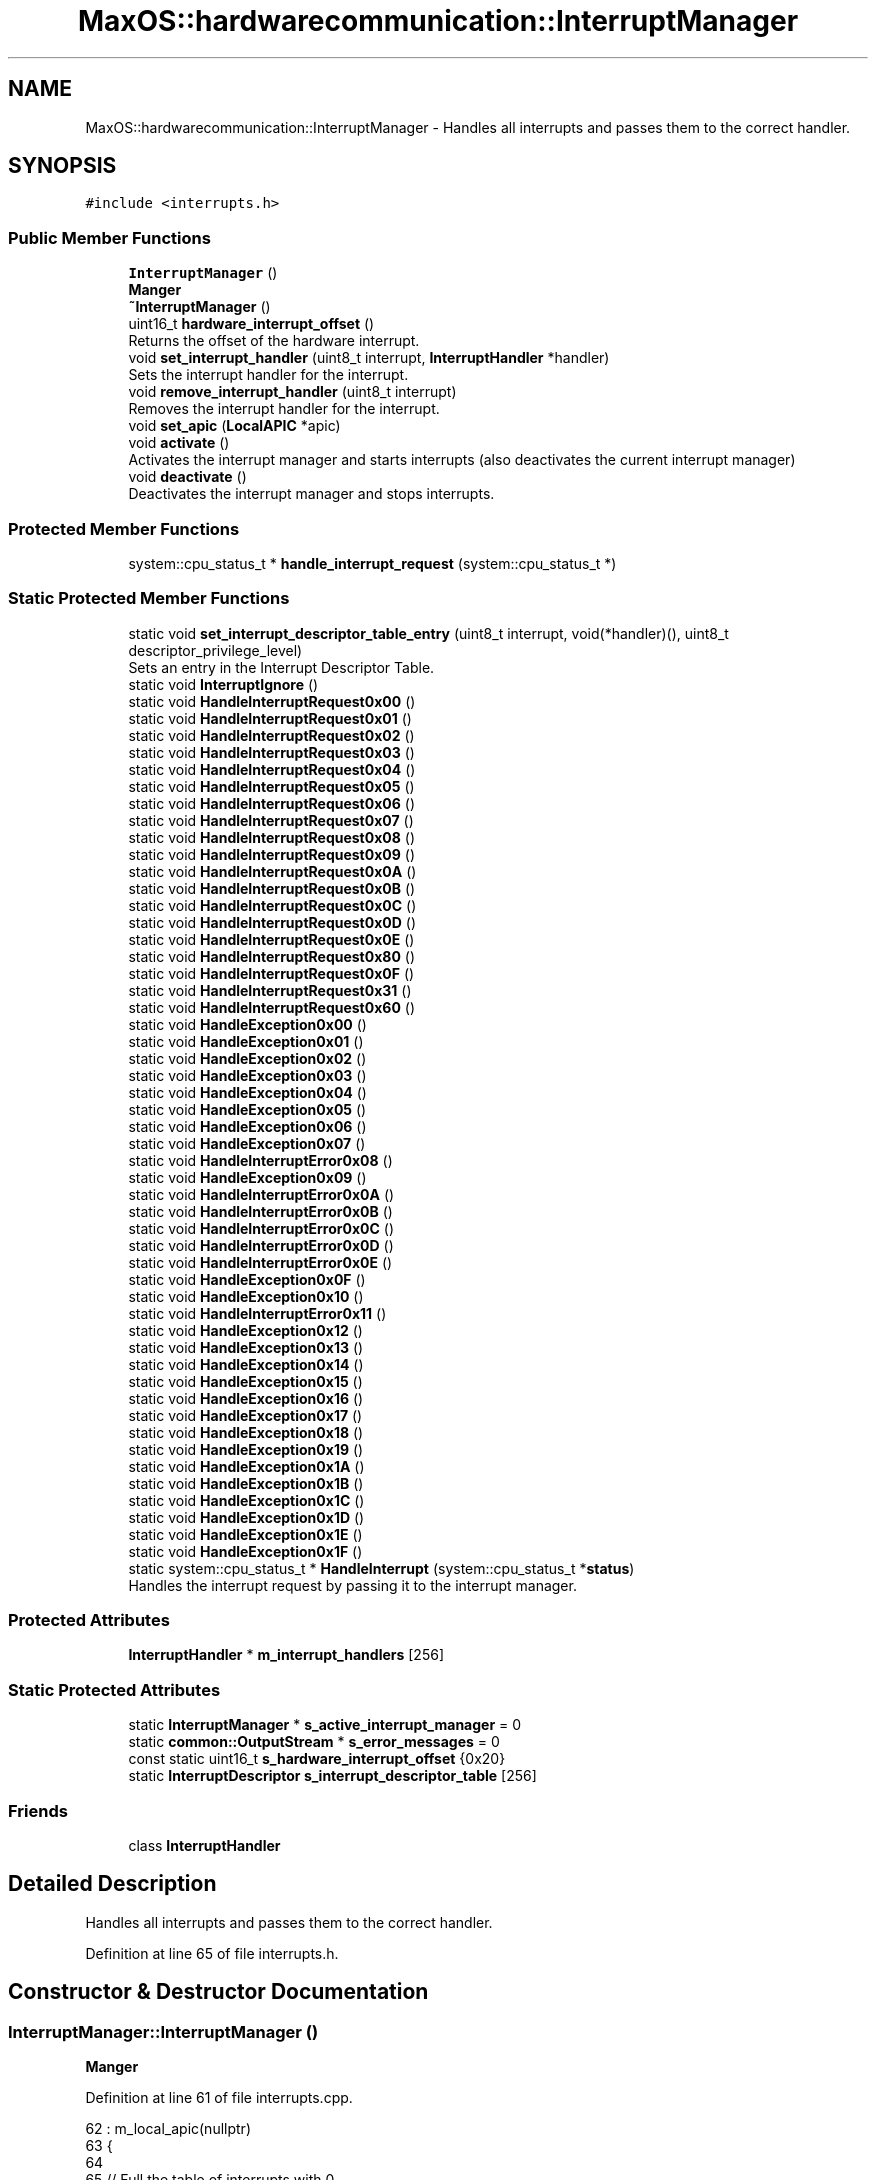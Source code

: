 .TH "MaxOS::hardwarecommunication::InterruptManager" 3 "Sat Mar 29 2025" "Version 0.1" "Max OS" \" -*- nroff -*-
.ad l
.nh
.SH NAME
MaxOS::hardwarecommunication::InterruptManager \- Handles all interrupts and passes them to the correct handler\&.  

.SH SYNOPSIS
.br
.PP
.PP
\fC#include <interrupts\&.h>\fP
.SS "Public Member Functions"

.in +1c
.ti -1c
.RI "\fBInterruptManager\fP ()"
.br
.RI "\fBManger\fP "
.ti -1c
.RI "\fB~InterruptManager\fP ()"
.br
.ti -1c
.RI "uint16_t \fBhardware_interrupt_offset\fP ()"
.br
.RI "Returns the offset of the hardware interrupt\&. "
.ti -1c
.RI "void \fBset_interrupt_handler\fP (uint8_t interrupt, \fBInterruptHandler\fP *handler)"
.br
.RI "Sets the interrupt handler for the interrupt\&. "
.ti -1c
.RI "void \fBremove_interrupt_handler\fP (uint8_t interrupt)"
.br
.RI "Removes the interrupt handler for the interrupt\&. "
.ti -1c
.RI "void \fBset_apic\fP (\fBLocalAPIC\fP *apic)"
.br
.ti -1c
.RI "void \fBactivate\fP ()"
.br
.RI "Activates the interrupt manager and starts interrupts (also deactivates the current interrupt manager) "
.ti -1c
.RI "void \fBdeactivate\fP ()"
.br
.RI "Deactivates the interrupt manager and stops interrupts\&. "
.in -1c
.SS "Protected Member Functions"

.in +1c
.ti -1c
.RI "system::cpu_status_t * \fBhandle_interrupt_request\fP (system::cpu_status_t *)"
.br
.in -1c
.SS "Static Protected Member Functions"

.in +1c
.ti -1c
.RI "static void \fBset_interrupt_descriptor_table_entry\fP (uint8_t interrupt, void(*handler)(), uint8_t descriptor_privilege_level)"
.br
.RI "Sets an entry in the Interrupt Descriptor Table\&. "
.ti -1c
.RI "static void \fBInterruptIgnore\fP ()"
.br
.ti -1c
.RI "static void \fBHandleInterruptRequest0x00\fP ()"
.br
.ti -1c
.RI "static void \fBHandleInterruptRequest0x01\fP ()"
.br
.ti -1c
.RI "static void \fBHandleInterruptRequest0x02\fP ()"
.br
.ti -1c
.RI "static void \fBHandleInterruptRequest0x03\fP ()"
.br
.ti -1c
.RI "static void \fBHandleInterruptRequest0x04\fP ()"
.br
.ti -1c
.RI "static void \fBHandleInterruptRequest0x05\fP ()"
.br
.ti -1c
.RI "static void \fBHandleInterruptRequest0x06\fP ()"
.br
.ti -1c
.RI "static void \fBHandleInterruptRequest0x07\fP ()"
.br
.ti -1c
.RI "static void \fBHandleInterruptRequest0x08\fP ()"
.br
.ti -1c
.RI "static void \fBHandleInterruptRequest0x09\fP ()"
.br
.ti -1c
.RI "static void \fBHandleInterruptRequest0x0A\fP ()"
.br
.ti -1c
.RI "static void \fBHandleInterruptRequest0x0B\fP ()"
.br
.ti -1c
.RI "static void \fBHandleInterruptRequest0x0C\fP ()"
.br
.ti -1c
.RI "static void \fBHandleInterruptRequest0x0D\fP ()"
.br
.ti -1c
.RI "static void \fBHandleInterruptRequest0x0E\fP ()"
.br
.ti -1c
.RI "static void \fBHandleInterruptRequest0x80\fP ()"
.br
.ti -1c
.RI "static void \fBHandleInterruptRequest0x0F\fP ()"
.br
.ti -1c
.RI "static void \fBHandleInterruptRequest0x31\fP ()"
.br
.ti -1c
.RI "static void \fBHandleInterruptRequest0x60\fP ()"
.br
.ti -1c
.RI "static void \fBHandleException0x00\fP ()"
.br
.ti -1c
.RI "static void \fBHandleException0x01\fP ()"
.br
.ti -1c
.RI "static void \fBHandleException0x02\fP ()"
.br
.ti -1c
.RI "static void \fBHandleException0x03\fP ()"
.br
.ti -1c
.RI "static void \fBHandleException0x04\fP ()"
.br
.ti -1c
.RI "static void \fBHandleException0x05\fP ()"
.br
.ti -1c
.RI "static void \fBHandleException0x06\fP ()"
.br
.ti -1c
.RI "static void \fBHandleException0x07\fP ()"
.br
.ti -1c
.RI "static void \fBHandleInterruptError0x08\fP ()"
.br
.ti -1c
.RI "static void \fBHandleException0x09\fP ()"
.br
.ti -1c
.RI "static void \fBHandleInterruptError0x0A\fP ()"
.br
.ti -1c
.RI "static void \fBHandleInterruptError0x0B\fP ()"
.br
.ti -1c
.RI "static void \fBHandleInterruptError0x0C\fP ()"
.br
.ti -1c
.RI "static void \fBHandleInterruptError0x0D\fP ()"
.br
.ti -1c
.RI "static void \fBHandleInterruptError0x0E\fP ()"
.br
.ti -1c
.RI "static void \fBHandleException0x0F\fP ()"
.br
.ti -1c
.RI "static void \fBHandleException0x10\fP ()"
.br
.ti -1c
.RI "static void \fBHandleInterruptError0x11\fP ()"
.br
.ti -1c
.RI "static void \fBHandleException0x12\fP ()"
.br
.ti -1c
.RI "static void \fBHandleException0x13\fP ()"
.br
.ti -1c
.RI "static void \fBHandleException0x14\fP ()"
.br
.ti -1c
.RI "static void \fBHandleException0x15\fP ()"
.br
.ti -1c
.RI "static void \fBHandleException0x16\fP ()"
.br
.ti -1c
.RI "static void \fBHandleException0x17\fP ()"
.br
.ti -1c
.RI "static void \fBHandleException0x18\fP ()"
.br
.ti -1c
.RI "static void \fBHandleException0x19\fP ()"
.br
.ti -1c
.RI "static void \fBHandleException0x1A\fP ()"
.br
.ti -1c
.RI "static void \fBHandleException0x1B\fP ()"
.br
.ti -1c
.RI "static void \fBHandleException0x1C\fP ()"
.br
.ti -1c
.RI "static void \fBHandleException0x1D\fP ()"
.br
.ti -1c
.RI "static void \fBHandleException0x1E\fP ()"
.br
.ti -1c
.RI "static void \fBHandleException0x1F\fP ()"
.br
.ti -1c
.RI "static system::cpu_status_t * \fBHandleInterrupt\fP (system::cpu_status_t *\fBstatus\fP)"
.br
.RI "Handles the interrupt request by passing it to the interrupt manager\&. "
.in -1c
.SS "Protected Attributes"

.in +1c
.ti -1c
.RI "\fBInterruptHandler\fP * \fBm_interrupt_handlers\fP [256]"
.br
.in -1c
.SS "Static Protected Attributes"

.in +1c
.ti -1c
.RI "static \fBInterruptManager\fP * \fBs_active_interrupt_manager\fP = 0"
.br
.ti -1c
.RI "static \fBcommon::OutputStream\fP * \fBs_error_messages\fP = 0"
.br
.ti -1c
.RI "const static uint16_t \fBs_hardware_interrupt_offset\fP {0x20}"
.br
.ti -1c
.RI "static \fBInterruptDescriptor\fP \fBs_interrupt_descriptor_table\fP [256]"
.br
.in -1c
.SS "Friends"

.in +1c
.ti -1c
.RI "class \fBInterruptHandler\fP"
.br
.in -1c
.SH "Detailed Description"
.PP 
Handles all interrupts and passes them to the correct handler\&. 
.PP
Definition at line 65 of file interrupts\&.h\&.
.SH "Constructor & Destructor Documentation"
.PP 
.SS "InterruptManager::InterruptManager ()"

.PP
\fBManger\fP 
.PP
Definition at line 61 of file interrupts\&.cpp\&.
.PP
.nf
62 : m_local_apic(nullptr)
63 {
64 
65      // Full the table of interrupts with 0
66      for(uint16_t i = 0; i < 256; i++) {
67         s_interrupt_descriptor_table[i]\&.address_low_bits = 0;
68         s_interrupt_descriptor_table[i]\&.address_mid_bits = 0;
69         s_interrupt_descriptor_table[i]\&.address_high_bits = 0;
70         s_interrupt_descriptor_table[i]\&.segment_selector = 0;
71         s_interrupt_descriptor_table[i]\&.ist = 0;
72         s_interrupt_descriptor_table[i]\&.flags = 0;
73      }
74 
75      //Set Up the base interrupts
76     set_interrupt_descriptor_table_entry(0x00, &HandleException0x00, 0);   // Division by zero
77     set_interrupt_descriptor_table_entry(0x01, &HandleException0x01, 0);   // Debug
78     set_interrupt_descriptor_table_entry(0x02, &HandleException0x02, 0);   // Non-maskable interrupt
79     set_interrupt_descriptor_table_entry(0x03, &HandleException0x03, 0);   // Breakpoint
80     set_interrupt_descriptor_table_entry(0x04, &HandleException0x04, 0);   // Overflow
81     set_interrupt_descriptor_table_entry(0x05, &HandleException0x05, 0);   // Bound Range Exceeded
82     set_interrupt_descriptor_table_entry(0x06, &HandleException0x06, 0);   // Invalid Opcode
83     set_interrupt_descriptor_table_entry(0x06, &HandleException0x07, 0);   // Device Not Available
84     set_interrupt_descriptor_table_entry(0x08, &HandleInterruptError0x08, 0);   // Double Fault
85     set_interrupt_descriptor_table_entry(0x09, &HandleException0x09, 0);   // Coprocessor Segment Overrun
86     set_interrupt_descriptor_table_entry(0x0A, &HandleInterruptError0x0A, 0);   // Invalid TSS
87     set_interrupt_descriptor_table_entry(0x0B, &HandleInterruptError0x0B, 0);   // Segment Not Present
88     set_interrupt_descriptor_table_entry(0x0C, &HandleInterruptError0x0C, 0);   // Stack-Segment Fault
89     set_interrupt_descriptor_table_entry(0x0D, &HandleInterruptError0x0D, 0);   // General Protection Fault
90     set_interrupt_descriptor_table_entry(0x0E, &HandleInterruptError0x0E, 0);   // Page Fault
91     set_interrupt_descriptor_table_entry(0x0F, &HandleException0x0F, 0);   // Reserved
92     set_interrupt_descriptor_table_entry(0x10, &HandleException0x10, 0);   // x87 Floating-Point Exception
93     set_interrupt_descriptor_table_entry(0x11, &HandleInterruptError0x11, 0);   // Alignment Check
94     set_interrupt_descriptor_table_entry(0x12, &HandleException0x12, 0);   // Machine Check
95     set_interrupt_descriptor_table_entry(0x13, &HandleException0x13, 0);   // SIMD Floating-Point Exception
96     set_interrupt_descriptor_table_entry(0x14, &HandleException0x14, 0);   // Reserved: Virtualization Exception
97     set_interrupt_descriptor_table_entry(0x15, &HandleException0x15, 0);   // Reserved
98     set_interrupt_descriptor_table_entry(0x16, &HandleException0x16, 0);   // Reserved
99     set_interrupt_descriptor_table_entry(0x17, &HandleException0x17, 0);   // Reserved
100     set_interrupt_descriptor_table_entry(0x18, &HandleException0x18, 0);   // Reserved
101     set_interrupt_descriptor_table_entry(0x19, &HandleException0x19, 0);   // Reserved
102     set_interrupt_descriptor_table_entry(0x1A, &HandleException0x1A, 0);   // Reserved
103     set_interrupt_descriptor_table_entry(0x1B, &HandleException0x1B, 0);   // Reserved
104     set_interrupt_descriptor_table_entry(0x1C, &HandleException0x1C, 0);   // Reserved
105     set_interrupt_descriptor_table_entry(0x1D, &HandleException0x1D, 0);   // Reserved
106     set_interrupt_descriptor_table_entry(0x1E, &HandleException0x1E, 0);   // Security Exception
107     set_interrupt_descriptor_table_entry(0x1F, &HandleException0x1F, 0);   // Reserved
108 
109     // Set up the hardware interrupts
110     set_interrupt_descriptor_table_entry(s_hardware_interrupt_offset + 0x00, &HandleInterruptRequest0x00, 0);   // APIC Timer Interrupt
111     set_interrupt_descriptor_table_entry(s_hardware_interrupt_offset + 0x01, &HandleInterruptRequest0x01, 0);   // Keyboard Interrupt
112     set_interrupt_descriptor_table_entry(s_hardware_interrupt_offset + 0x02, &HandleInterruptRequest0x02, 0);   // PIT Interrupt
113     set_interrupt_descriptor_table_entry(s_hardware_interrupt_offset + 0x0C, &HandleInterruptRequest0x0C, 0);   // Mouse Interrupt
114 
115     // Set up the system call interrupt
116     set_interrupt_descriptor_table_entry(s_hardware_interrupt_offset + 0x60, &HandleInterruptRequest0x60, 3);   // System Call Interrupt - Privilege Level 3 so that user space can call it
117 
118     //Tell the processor to use the IDT
119     IDTR idt;
120     idt\&.limit = 256 * sizeof(InterruptDescriptor) - 1;
121     idt\&.base = (uint64_t)s_interrupt_descriptor_table;
122     asm volatile("lidt %0" : : "m" (idt));
123 };
.fi
.PP
References MaxOS::hardwarecommunication::InterruptDescriptor::address_high_bits, MaxOS::hardwarecommunication::InterruptDescriptor::address_low_bits, MaxOS::hardwarecommunication::InterruptDescriptor::address_mid_bits, MaxOS::hardwarecommunication::IDTR::base, MaxOS::hardwarecommunication::InterruptDescriptor::flags, HandleException0x00(), HandleException0x01(), HandleException0x02(), HandleException0x03(), HandleException0x04(), HandleException0x05(), HandleException0x06(), HandleException0x07(), HandleException0x09(), HandleException0x0F(), HandleException0x10(), HandleException0x12(), HandleException0x13(), HandleException0x14(), HandleException0x15(), HandleException0x16(), HandleException0x17(), HandleException0x18(), HandleException0x19(), HandleException0x1A(), HandleException0x1B(), HandleException0x1C(), HandleException0x1D(), HandleException0x1E(), HandleException0x1F(), HandleInterruptError0x08(), HandleInterruptError0x0A(), HandleInterruptError0x0B(), HandleInterruptError0x0C(), HandleInterruptError0x0D(), HandleInterruptError0x0E(), HandleInterruptError0x11(), HandleInterruptRequest0x00(), HandleInterruptRequest0x01(), HandleInterruptRequest0x02(), HandleInterruptRequest0x0C(), HandleInterruptRequest0x60(), MaxOS::drivers::peripherals::i, MaxOS::hardwarecommunication::InterruptDescriptor::ist, MaxOS::hardwarecommunication::IDTR::limit, s_hardware_interrupt_offset, s_interrupt_descriptor_table, MaxOS::hardwarecommunication::InterruptDescriptor::segment_selector, and set_interrupt_descriptor_table_entry()\&.
.SS "InterruptManager::~InterruptManager ()"

.PP
Definition at line 125 of file interrupts\&.cpp\&.
.PP
.nf
126 {
127   deactivate();
128 }
.fi
.PP
References deactivate()\&.
.SH "Member Function Documentation"
.PP 
.SS "void InterruptManager::activate ()"

.PP
Activates the interrupt manager and starts interrupts (also deactivates the current interrupt manager) 
.PP
Definition at line 166 of file interrupts\&.cpp\&.
.PP
.nf
166                                 {
167 
168     // Deactivate the current interrupt manager
169     if(s_active_interrupt_manager != 0)
170       s_active_interrupt_manager->deactivate();
171 
172     // Set the current interrupt manager and start interrupts
173     s_active_interrupt_manager = this;
174     asm("sti");
175 }
.fi
.PP
References deactivate(), and s_active_interrupt_manager\&.
.PP
Referenced by kernelMain()\&.
.SS "void InterruptManager::deactivate ()"

.PP
Deactivates the interrupt manager and stops interrupts\&. 
.PP
Definition at line 180 of file interrupts\&.cpp\&.
.PP
.nf
181 {
182 
183     // If this is the active interrupt manager, deactivate it and stop interrupts
184     if(s_active_interrupt_manager == this){
185       s_active_interrupt_manager = 0;
186       asm("cli");
187     }
188 }
.fi
.PP
References s_active_interrupt_manager\&.
.PP
Referenced by activate(), and ~InterruptManager()\&.
.SS "cpu_status_t * InterruptManager::handle_interrupt_request (system::cpu_status_t *)\fC [protected]\fP"

.PP
Definition at line 250 of file interrupts\&.cpp\&.
.PP
.nf
250                                                                              {
251 
252   // Where to go afterwards
253   cpu_status_t* new_status = status;
254 
255   // If there is an interrupt manager, handle the interrupt
256   if(m_interrupt_handlers[status -> interrupt_number] != 0)
257     new_status = m_interrupt_handlers[status -> interrupt_number]->handle_interrupt(status);
258   else
259     _kprintf("Unhandled Interrupt 0x%x\n", status->interrupt_number);
260 
261   // Send the EOI to the APIC
262   if(s_hardware_interrupt_offset <= status->interrupt_number && status->interrupt_number < s_hardware_interrupt_offset + 16)
263     m_local_apic->send_eoi();
264 
265   // Return the status
266   return new_status;
267 }
.fi
.PP
References _kprintf, MaxOS::hardwarecommunication::InterruptHandler::handle_interrupt(), m_interrupt_handlers, s_hardware_interrupt_offset, MaxOS::hardwarecommunication::LocalAPIC::send_eoi(), and status\&.
.PP
Referenced by HandleInterrupt()\&.
.SS "static void MaxOS::hardwarecommunication::InterruptManager::HandleException0x00 ()\fC [static]\fP, \fC [protected]\fP"

.PP
Referenced by InterruptManager()\&.
.SS "static void MaxOS::hardwarecommunication::InterruptManager::HandleException0x01 ()\fC [static]\fP, \fC [protected]\fP"

.PP
Referenced by InterruptManager()\&.
.SS "static void MaxOS::hardwarecommunication::InterruptManager::HandleException0x02 ()\fC [static]\fP, \fC [protected]\fP"

.PP
Referenced by InterruptManager()\&.
.SS "static void MaxOS::hardwarecommunication::InterruptManager::HandleException0x03 ()\fC [static]\fP, \fC [protected]\fP"

.PP
Referenced by InterruptManager()\&.
.SS "static void MaxOS::hardwarecommunication::InterruptManager::HandleException0x04 ()\fC [static]\fP, \fC [protected]\fP"

.PP
Referenced by InterruptManager()\&.
.SS "static void MaxOS::hardwarecommunication::InterruptManager::HandleException0x05 ()\fC [static]\fP, \fC [protected]\fP"

.PP
Referenced by InterruptManager()\&.
.SS "static void MaxOS::hardwarecommunication::InterruptManager::HandleException0x06 ()\fC [static]\fP, \fC [protected]\fP"

.PP
Referenced by InterruptManager()\&.
.SS "static void MaxOS::hardwarecommunication::InterruptManager::HandleException0x07 ()\fC [static]\fP, \fC [protected]\fP"

.PP
Referenced by InterruptManager()\&.
.SS "static void MaxOS::hardwarecommunication::InterruptManager::HandleException0x09 ()\fC [static]\fP, \fC [protected]\fP"

.PP
Referenced by InterruptManager()\&.
.SS "static void MaxOS::hardwarecommunication::InterruptManager::HandleException0x0F ()\fC [static]\fP, \fC [protected]\fP"

.PP
Referenced by InterruptManager()\&.
.SS "static void MaxOS::hardwarecommunication::InterruptManager::HandleException0x10 ()\fC [static]\fP, \fC [protected]\fP"

.PP
Referenced by InterruptManager()\&.
.SS "static void MaxOS::hardwarecommunication::InterruptManager::HandleException0x12 ()\fC [static]\fP, \fC [protected]\fP"

.PP
Referenced by InterruptManager()\&.
.SS "static void MaxOS::hardwarecommunication::InterruptManager::HandleException0x13 ()\fC [static]\fP, \fC [protected]\fP"

.PP
Referenced by InterruptManager()\&.
.SS "static void MaxOS::hardwarecommunication::InterruptManager::HandleException0x14 ()\fC [static]\fP, \fC [protected]\fP"

.PP
Referenced by InterruptManager()\&.
.SS "static void MaxOS::hardwarecommunication::InterruptManager::HandleException0x15 ()\fC [static]\fP, \fC [protected]\fP"

.PP
Referenced by InterruptManager()\&.
.SS "static void MaxOS::hardwarecommunication::InterruptManager::HandleException0x16 ()\fC [static]\fP, \fC [protected]\fP"

.PP
Referenced by InterruptManager()\&.
.SS "static void MaxOS::hardwarecommunication::InterruptManager::HandleException0x17 ()\fC [static]\fP, \fC [protected]\fP"

.PP
Referenced by InterruptManager()\&.
.SS "static void MaxOS::hardwarecommunication::InterruptManager::HandleException0x18 ()\fC [static]\fP, \fC [protected]\fP"

.PP
Referenced by InterruptManager()\&.
.SS "static void MaxOS::hardwarecommunication::InterruptManager::HandleException0x19 ()\fC [static]\fP, \fC [protected]\fP"

.PP
Referenced by InterruptManager()\&.
.SS "static void MaxOS::hardwarecommunication::InterruptManager::HandleException0x1A ()\fC [static]\fP, \fC [protected]\fP"

.PP
Referenced by InterruptManager()\&.
.SS "static void MaxOS::hardwarecommunication::InterruptManager::HandleException0x1B ()\fC [static]\fP, \fC [protected]\fP"

.PP
Referenced by InterruptManager()\&.
.SS "static void MaxOS::hardwarecommunication::InterruptManager::HandleException0x1C ()\fC [static]\fP, \fC [protected]\fP"

.PP
Referenced by InterruptManager()\&.
.SS "static void MaxOS::hardwarecommunication::InterruptManager::HandleException0x1D ()\fC [static]\fP, \fC [protected]\fP"

.PP
Referenced by InterruptManager()\&.
.SS "static void MaxOS::hardwarecommunication::InterruptManager::HandleException0x1E ()\fC [static]\fP, \fC [protected]\fP"

.PP
Referenced by InterruptManager()\&.
.SS "static void MaxOS::hardwarecommunication::InterruptManager::HandleException0x1F ()\fC [static]\fP, \fC [protected]\fP"

.PP
Referenced by InterruptManager()\&.
.SS "system::cpu_status_t * InterruptManager::HandleInterrupt (system::cpu_status_t * status)\fC [static]\fP, \fC [protected]\fP"

.PP
Handles the interrupt request by passing it to the interrupt manager\&. 
.PP
\fBParameters\fP
.RS 4
\fIstatus\fP The current cpu status 
.RE
.PP
\fBReturns\fP
.RS 4
The updated cpu status 
.RE
.PP

.PP
Definition at line 196 of file interrupts\&.cpp\&.
.PP
.nf
196                                                                                 {
197 
198   // Fault Handlers
199   switch (status->interrupt_number) {
200 
201     case 0x7:
202       _kpanicf("Device Not Available: FPU Not Enabled\n");
203       CPU::prepare_for_panic(status);
204       CPU::PANIC("See above message for more information", status);
205 
206     case 0x0D:
207           return general_protection_fault(status);
208 
209 
210       case 0x0E:
211         return page_fault(status);
212     }
213 
214   // If there is an interrupt manager handle interrupt
215   if(s_active_interrupt_manager != nullptr)
216     return s_active_interrupt_manager->handle_interrupt_request(status);
217 
218   // CPU Can continue
219   return status;
220 }
.fi
.PP
References _kpanicf, handle_interrupt_request(), s_active_interrupt_manager, and status\&.
.SS "static void MaxOS::hardwarecommunication::InterruptManager::HandleInterruptError0x08 ()\fC [static]\fP, \fC [protected]\fP"

.PP
Referenced by InterruptManager()\&.
.SS "static void MaxOS::hardwarecommunication::InterruptManager::HandleInterruptError0x0A ()\fC [static]\fP, \fC [protected]\fP"

.PP
Referenced by InterruptManager()\&.
.SS "static void MaxOS::hardwarecommunication::InterruptManager::HandleInterruptError0x0B ()\fC [static]\fP, \fC [protected]\fP"

.PP
Referenced by InterruptManager()\&.
.SS "static void MaxOS::hardwarecommunication::InterruptManager::HandleInterruptError0x0C ()\fC [static]\fP, \fC [protected]\fP"

.PP
Referenced by InterruptManager()\&.
.SS "static void MaxOS::hardwarecommunication::InterruptManager::HandleInterruptError0x0D ()\fC [static]\fP, \fC [protected]\fP"

.PP
Referenced by InterruptManager()\&.
.SS "static void MaxOS::hardwarecommunication::InterruptManager::HandleInterruptError0x0E ()\fC [static]\fP, \fC [protected]\fP"

.PP
Referenced by InterruptManager()\&.
.SS "static void MaxOS::hardwarecommunication::InterruptManager::HandleInterruptError0x11 ()\fC [static]\fP, \fC [protected]\fP"

.PP
Referenced by InterruptManager()\&.
.SS "static void MaxOS::hardwarecommunication::InterruptManager::HandleInterruptRequest0x00 ()\fC [static]\fP, \fC [protected]\fP"

.PP
Referenced by InterruptManager()\&.
.SS "static void MaxOS::hardwarecommunication::InterruptManager::HandleInterruptRequest0x01 ()\fC [static]\fP, \fC [protected]\fP"

.PP
Referenced by InterruptManager()\&.
.SS "static void MaxOS::hardwarecommunication::InterruptManager::HandleInterruptRequest0x02 ()\fC [static]\fP, \fC [protected]\fP"

.PP
Referenced by InterruptManager()\&.
.SS "static void MaxOS::hardwarecommunication::InterruptManager::HandleInterruptRequest0x03 ()\fC [static]\fP, \fC [protected]\fP"

.SS "static void MaxOS::hardwarecommunication::InterruptManager::HandleInterruptRequest0x04 ()\fC [static]\fP, \fC [protected]\fP"

.SS "static void MaxOS::hardwarecommunication::InterruptManager::HandleInterruptRequest0x05 ()\fC [static]\fP, \fC [protected]\fP"

.SS "static void MaxOS::hardwarecommunication::InterruptManager::HandleInterruptRequest0x06 ()\fC [static]\fP, \fC [protected]\fP"

.SS "static void MaxOS::hardwarecommunication::InterruptManager::HandleInterruptRequest0x07 ()\fC [static]\fP, \fC [protected]\fP"

.SS "static void MaxOS::hardwarecommunication::InterruptManager::HandleInterruptRequest0x08 ()\fC [static]\fP, \fC [protected]\fP"

.SS "static void MaxOS::hardwarecommunication::InterruptManager::HandleInterruptRequest0x09 ()\fC [static]\fP, \fC [protected]\fP"

.SS "static void MaxOS::hardwarecommunication::InterruptManager::HandleInterruptRequest0x0A ()\fC [static]\fP, \fC [protected]\fP"

.SS "static void MaxOS::hardwarecommunication::InterruptManager::HandleInterruptRequest0x0B ()\fC [static]\fP, \fC [protected]\fP"

.SS "static void MaxOS::hardwarecommunication::InterruptManager::HandleInterruptRequest0x0C ()\fC [static]\fP, \fC [protected]\fP"

.PP
Referenced by InterruptManager()\&.
.SS "static void MaxOS::hardwarecommunication::InterruptManager::HandleInterruptRequest0x0D ()\fC [static]\fP, \fC [protected]\fP"

.SS "static void MaxOS::hardwarecommunication::InterruptManager::HandleInterruptRequest0x0E ()\fC [static]\fP, \fC [protected]\fP"

.SS "static void MaxOS::hardwarecommunication::InterruptManager::HandleInterruptRequest0x0F ()\fC [static]\fP, \fC [protected]\fP"

.SS "static void MaxOS::hardwarecommunication::InterruptManager::HandleInterruptRequest0x31 ()\fC [static]\fP, \fC [protected]\fP"

.SS "static void MaxOS::hardwarecommunication::InterruptManager::HandleInterruptRequest0x60 ()\fC [static]\fP, \fC [protected]\fP"

.PP
Referenced by InterruptManager()\&.
.SS "static void MaxOS::hardwarecommunication::InterruptManager::HandleInterruptRequest0x80 ()\fC [static]\fP, \fC [protected]\fP"

.SS "uint16_t InterruptManager::hardware_interrupt_offset ()"

.PP
Returns the offset of the hardware interrupt\&. 
.PP
\fBReturns\fP
.RS 4
The offset of the hardware interrupt 
.RE
.PP

.PP
Definition at line 227 of file interrupts\&.cpp\&.
.PP
.nf
227                                                      {
228     return s_hardware_interrupt_offset;
229 }
.fi
.PP
References s_hardware_interrupt_offset\&.
.SS "static void MaxOS::hardwarecommunication::InterruptManager::InterruptIgnore ()\fC [static]\fP, \fC [protected]\fP"

.SS "void InterruptManager::remove_interrupt_handler (uint8_t interrupt)"

.PP
Removes the interrupt handler for the interrupt\&. 
.PP
\fBParameters\fP
.RS 4
\fIinterrupt\fP The interrupt number 
.RE
.PP

.PP
Definition at line 246 of file interrupts\&.cpp\&.
.PP
.nf
246                                                                  {
247   m_interrupt_handlers[interrupt] = 0;
248 }
.fi
.PP
References m_interrupt_handlers\&.
.PP
Referenced by MaxOS::hardwarecommunication::InterruptHandler::~InterruptHandler()\&.
.SS "void InterruptManager::set_apic (\fBLocalAPIC\fP * apic)"

.PP
Definition at line 269 of file interrupts\&.cpp\&.
.PP
.nf
269                                                {
270     m_local_apic = apic;
271 }
.fi
.PP
Referenced by kernelMain()\&.
.SS "void InterruptManager::set_interrupt_descriptor_table_entry (uint8_t interrupt, void(*)() handler, uint8_t descriptor_privilege_level)\fC [static]\fP, \fC [protected]\fP"

.PP
Sets an entry in the Interrupt Descriptor Table\&. 
.PP
\fBParameters\fP
.RS 4
\fIinterrupt\fP Interrupt number 
.br
\fIcode_segment_selector_offset\fP Code segment 
.br
\fIhandler\fP Interrupt Handler 
.br
\fIdescriptor_privilege_level\fP Descriptor Privilege Level 
.br
\fIdescriptor_type\fP Descriptor Type 
.RE
.PP

.PP
Definition at line 140 of file interrupts\&.cpp\&.
.PP
.nf
141 {
142 
143   // Get the address of the handler and the entry in the IDT
144   uint64_t handler_address = (uint64_t)handler;
145   InterruptDescriptor* interrupt_descriptor = &s_interrupt_descriptor_table[interrupt];
146 
147   // Set the handler address
148   interrupt_descriptor->address_low_bits = handler_address & 0xFFFF;
149   interrupt_descriptor->address_mid_bits = (handler_address >> 16) & 0xFFFF;
150   interrupt_descriptor->address_high_bits = (handler_address >> 32) & 0xFFFFFFFF;
151 
152   // Set the kernel code segment offset
153   interrupt_descriptor->segment_selector = 0x08;
154 
155   // Disable IST
156   interrupt_descriptor->ist = 0;
157 
158   // Set the flags (Trap Gate, Present and the Descriptor Privilege Level)
159   interrupt_descriptor->flags = 0b1110 | ((descriptor_privilege_level & 0b11) << 5) | (1 << 7);
160 }
.fi
.PP
References MaxOS::hardwarecommunication::InterruptDescriptor::address_high_bits, MaxOS::hardwarecommunication::InterruptDescriptor::address_low_bits, MaxOS::hardwarecommunication::InterruptDescriptor::address_mid_bits, MaxOS::hardwarecommunication::InterruptDescriptor::flags, MaxOS::hardwarecommunication::InterruptDescriptor::ist, s_interrupt_descriptor_table, and MaxOS::hardwarecommunication::InterruptDescriptor::segment_selector\&.
.PP
Referenced by InterruptManager()\&.
.SS "void InterruptManager::set_interrupt_handler (uint8_t interrupt, \fBInterruptHandler\fP * handler)"

.PP
Sets the interrupt handler for the interrupt\&. 
.PP
\fBParameters\fP
.RS 4
\fIinterrupt\fP The interrupt number 
.br
\fIhandler\fP The interrupt handler 
.RE
.PP

.PP
Definition at line 237 of file interrupts\&.cpp\&.
.PP
.nf
237                                                                                          {
238   m_interrupt_handlers[interrupt] = handler;
239 }
.fi
.PP
References m_interrupt_handlers\&.
.PP
Referenced by MaxOS::hardwarecommunication::InterruptHandler::InterruptHandler(), and kernelMain()\&.
.SH "Friends And Related Function Documentation"
.PP 
.SS "friend class \fBInterruptHandler\fP\fC [friend]\fP"

.PP
Definition at line 66 of file interrupts\&.h\&.
.SH "Member Data Documentation"
.PP 
.SS "\fBInterruptHandler\fP* MaxOS::hardwarecommunication::InterruptManager::m_interrupt_handlers[256]\fC [protected]\fP"

.PP
Definition at line 79 of file interrupts\&.h\&.
.PP
Referenced by handle_interrupt_request(), remove_interrupt_handler(), and set_interrupt_handler()\&.
.SS "\fBInterruptManager\fP * InterruptManager::s_active_interrupt_manager = 0\fC [static]\fP, \fC [protected]\fP"

.PP
Definition at line 76 of file interrupts\&.h\&.
.PP
Referenced by activate(), deactivate(), and HandleInterrupt()\&.
.SS "OutputStream * InterruptManager::s_error_messages = 0\fC [static]\fP, \fC [protected]\fP"

.PP
Definition at line 77 of file interrupts\&.h\&.
.SS "const static uint16_t MaxOS::hardwarecommunication::InterruptManager::s_hardware_interrupt_offset {0x20}\fC [static]\fP, \fC [protected]\fP"

.PP
Definition at line 78 of file interrupts\&.h\&.
.PP
Referenced by handle_interrupt_request(), hardware_interrupt_offset(), and InterruptManager()\&.
.SS "\fBInterruptDescriptor\fP InterruptManager::s_interrupt_descriptor_table\fC [static]\fP, \fC [protected]\fP"

.PP
Definition at line 81 of file interrupts\&.h\&.
.PP
Referenced by InterruptManager(), and set_interrupt_descriptor_table_entry()\&.

.SH "Author"
.PP 
Generated automatically by Doxygen for Max OS from the source code\&.
